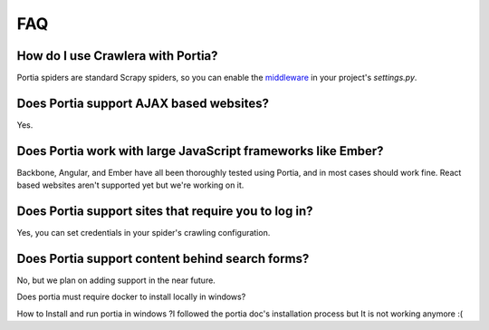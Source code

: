 .. _faq:

FAQ
===

How do I use Crawlera with Portia?
----------------------------------

Portia spiders are standard Scrapy spiders, so you can enable the `middleware <https://github.com/scrapy-plugins/scrapy-crawlera>`_ in your project's `settings.py`.

Does Portia support AJAX based websites?
----------------------------------------

Yes.

Does Portia work with large JavaScript frameworks like Ember?
-------------------------------------------------------------

Backbone, Angular, and Ember have all been thoroughly tested using Portia, and in most cases should work fine. React based websites aren't supported yet but we're working on it.

Does Portia support sites that require you to log in?
-----------------------------------------------------

Yes, you can set credentials in your spider's crawling configuration.

Does Portia support content behind search forms?
------------------------------------------------

No, but we plan on adding support in the near future.

Does portia must require  docker to install  locally in windows?

How to Install and run portia in windows ?I followed the portia doc's installation process but It is not working anymore :(

